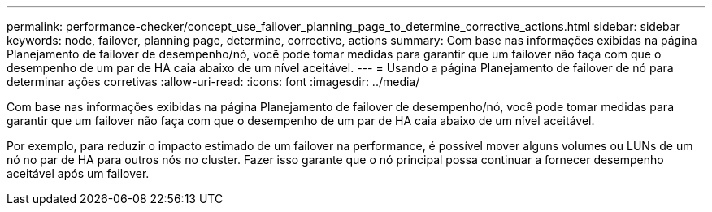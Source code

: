 ---
permalink: performance-checker/concept_use_failover_planning_page_to_determine_corrective_actions.html 
sidebar: sidebar 
keywords: node, failover, planning page, determine, corrective, actions 
summary: Com base nas informações exibidas na página Planejamento de failover de desempenho/nó, você pode tomar medidas para garantir que um failover não faça com que o desempenho de um par de HA caia abaixo de um nível aceitável. 
---
= Usando a página Planejamento de failover de nó para determinar ações corretivas
:allow-uri-read: 
:icons: font
:imagesdir: ../media/


[role="lead"]
Com base nas informações exibidas na página Planejamento de failover de desempenho/nó, você pode tomar medidas para garantir que um failover não faça com que o desempenho de um par de HA caia abaixo de um nível aceitável.

Por exemplo, para reduzir o impacto estimado de um failover na performance, é possível mover alguns volumes ou LUNs de um nó no par de HA para outros nós no cluster. Fazer isso garante que o nó principal possa continuar a fornecer desempenho aceitável após um failover.
